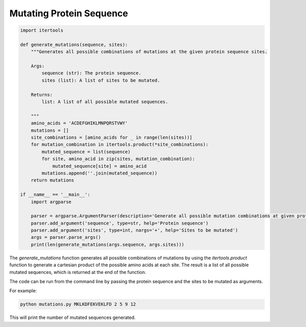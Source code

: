 .. _mutations:

Mutating Protein Sequence
========================

.. code-block:: python

    import itertools

    def generate_mutations(sequence, sites):
        """Generates all possible combinations of mutations at the given protein sequence sites.

        Args:
            sequence (str): The protein sequence.
            sites (list): A list of sites to be mutated.

        Returns:
            list: A list of all possible mutated sequences.

        """
        amino_acids = 'ACDEFGHIKLMNPQRSTVWY'
        mutations = []
        site_combinations = [amino_acids for _ in range(len(sites))]
        for mutation_combination in itertools.product(*site_combinations):
            mutated_sequence = list(sequence)
            for site, amino_acid in zip(sites, mutation_combination):
                mutated_sequence[site] = amino_acid
            mutations.append(''.join(mutated_sequence))
        return mutations

    if __name__ == '__main__':
        import argparse

        parser = argparse.ArgumentParser(description='Generate all possible mutation combinations at given protein sequence sites')
        parser.add_argument('sequence', type=str, help='Protein sequence')
        parser.add_argument('sites', type=int, nargs='+', help='Sites to be mutated')
        args = parser.parse_args()
        print(len(generate_mutations(args.sequence, args.sites)))

The `generate_mutations` function generates all possible combinations of mutations by using the `itertools.product` function to generate a cartesian product of the possible amino acids at each site. The result is a list of all possible mutated sequences, which is returned at the end of the function.

The code can be run from the command line by passing the protein sequence and the sites to be mutated as arguments.

For example:

.. code-block:: bash

    python mutations.py MKLKDFEKVEKLFD 2 5 9 12

This will print the number of mutated sequences generated.



